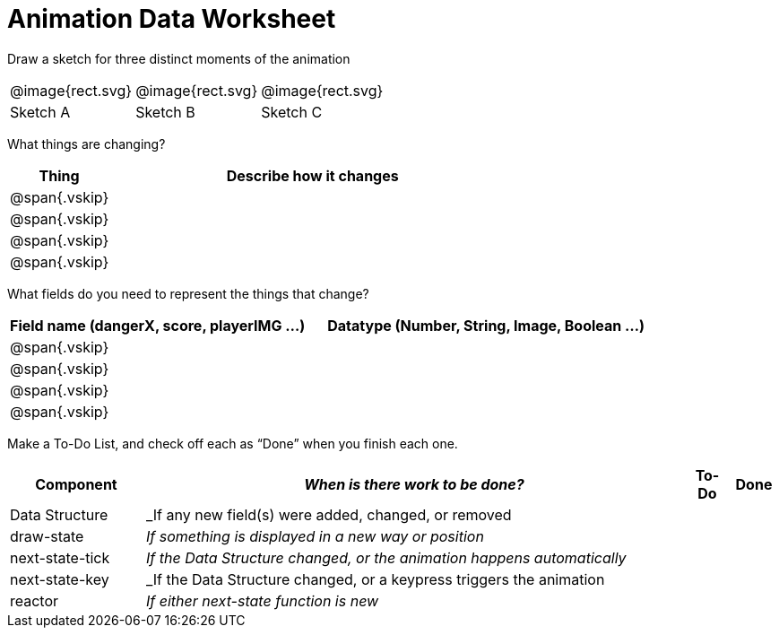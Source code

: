 = [.dr-title]##Animation Data Worksheet##

[.recipe_title]
Draw a sketch for three distinct moments of the animation

[cols="1a,1a,1a"]
|===
| @image{rect.svg}  
| @image{rect.svg}  
| @image{rect.svg}  

| Sketch A
| Sketch B
| Sketch C

|===

[.recipe_title]
What things are changing?

[cols="1a,4a",options="header"]
|===
| Thing | Describe how it changes
| @span{.vskip} | 
| @span{.vskip} | 
| @span{.vskip} | 
| @span{.vskip} | 
|===

[.recipe_title]
What fields do you need to represent the things that change?

[cols="5a,6a",options="header"]
|===
| Field name (dangerX, score, playerIMG ...)
| Datatype (Number, String, Image, Boolean ...) 

| @span{.vskip} | 
| @span{.vskip} | 
| @span{.vskip} | 
| @span{.vskip} | 
|===

[.recipe_title]
Make a To-Do List, and check off each as “Done” when you finish
each one.

[cols="3a,12a,1a,1a",options="header"]
|===
| Component | _When is there work to be done?_ | To-Do | Done

| Data Structure | _If any new field(s) were added, changed, or
removed | | 

| draw-state | _If something is displayed in a new way or
position_ ||

| next-state-tick | _If the Data Structure changed, or the
animation happens automatically_ ||

| next-state-key | _If the Data Structure changed, or a keypress
triggers the animation ||

| reactor  | _If either next-state function is new_ ||

|===
